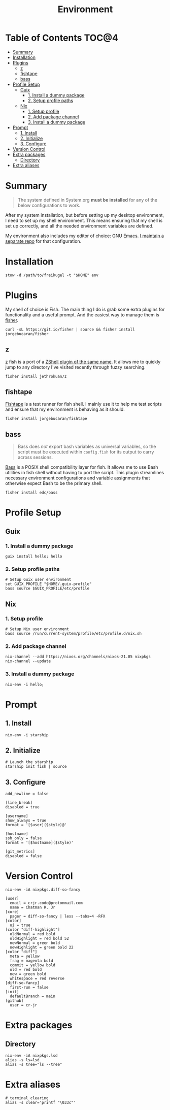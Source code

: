 #+TITLE: Environment
#+PROPERTY: header-args :mkdirp yes

* Table of Contents :TOC@4:
- [[#summary][Summary]]
- [[#installation][Installation]]
- [[#plugins][Plugins]]
  - [[#z][z]]
  - [[#fishtape][fishtape]]
  - [[#bass][bass]]
- [[#profile-setup][Profile Setup]]
  - [[#guix][Guix]]
    - [[#1-install-a-dummy-package][1. Install a dummy package]]
    - [[#2-setup-profile-paths][2. Setup profile paths]]
  - [[#nix][Nix]]
    - [[#1-setup-profile][1. Setup profile]]
    - [[#2-add-package-channel][2. Add package channel]]
    - [[#3-install-a-dummy-package][3. Install a dummy package]]
- [[#prompt][Prompt]]
  - [[#1-install][1. Install]]
  - [[#2-initialize][2. Initialize]]
  - [[#3-configure][3. Configure]]
- [[#version-control][Version Control]]
- [[#extra-packages][Extra packages]]
  - [[#directory][Directory]]
- [[#extra-aliases][Extra aliases]]

* Summary

#+BEGIN_QUOTE
The system defined in System.org *must be installed* for any of the below configurations to work.
#+END_QUOTE

After my system installation, but before setting up my desktop environment, I need to set up my
shell environment. This means ensuring that my shell is set up correctly, and all the needed
environment variables are defined.

My environment also includes my editor of choice: GNU Emacs. [[https://github.com/cr-jr/C4][I maintain a separate repo]] for that configuration.

* Installation

#+BEGIN_SRC shell
stow -d /path/to/freikugel -t "$HOME" env
#+END_SRC

* Plugins

My shell of choice is Fish. The main thing I do is grab some extra plugins for functionality and a useful prompt. And the easiest way to manage them is [[https://github.com/jorgebucaran/fisher][fisher]].

#+BEGIN_SRC shell
curl -sL https://git.io/fisher | source && fisher install jorgebucaran/fisher
#+END_SRC

** z

[[https://github.com/jethrokuan/z][z]] fish is a port of a [[https://github.com/rupa/z][ZShell plugin of the same name]]. It allows me to quickly jump to any directory I've visited recently through fuzzy searching.

#+BEGIN_SRC shell
fisher install jethrokuan/z
#+END_SRC

** fishtape

[[https://github.com/jorgebucaran/fishtape][Fishtape]] is a test runner for fish shell. I mainly use it to help me test scripts and ensure that my environment is behaving as it should.

#+BEGIN_SRC shell
fisher install jorgebucaran/fishtape
#+END_SRC

** bass

#+BEGIN_QUOTE
Bass does /not/ export bash variables as universal variables, so the script must be executed within
=config.fish= for its output to carry across sessions.
#+END_QUOTE

[[https://github.com/edc/bass][Bass]] is a POSIX shell compatibility layer for fish. It allows me to use Bash utilities in fish shell without having to port the script. This plugin streamlines necessary environment configurations and variable assignments that otherwise
expect Bash to be the primary shell.

#+BEGIN_SRC shell
fisher install edc/bass
#+END_SRC

* Profile Setup

** Guix

*** 1. Install a dummy package

#+BEGIN_SRC shell
guix install hello; hello
#+END_SRC

*** 2. Setup profile paths

#+BEGIN_SRC shell :tangle env/.config/fish/config.fish
# Setup Guix user environment
set GUIX_PROFILE "$HOME/.guix-profile"
bass source $GUIX_PROFILE/etc/profile
#+END_SRC

** Nix

*** 1. Setup profile

#+BEGIN_SRC shell :tangle env/.config/fish/config.fish
# Setup Nix user environment
bass source /run/current-system/profile/etc/profile.d/nix.sh
#+END_SRC

*** 2. Add package channel

#+BEGIN_SRC shell
nix-channel --add https://nixos.org/channels/nixos-21.05 nixpkgs
nix-channel --update
#+END_SRC

*** 3. Install a dummy package
#+BEGIN_SRC shell
nix-env -i hello;
#+END_SRC

* Prompt

** 1. Install

#+BEGIN_SRC shell
nix-env -i starship
#+END_SRC

** 2. Initialize

#+BEGIN_SRC shell :tangle env/.config/fish/config.fish
# Launch the starship
starship init fish | source
#+END_SRC

** 3. Configure

#+BEGIN_SRC conf-toml :tangle env/.config/starship.toml
add_newline = false

[line_break]
disabled = true

[username]
show_always = true
format = '[$user]($style)@'

[hostname]
ssh_only = false
format = '[$hostname]($style)'

[git_metrics]
disabled = false
#+END_SRC

* Version Control

#+BEGIN_SRC shell
nix-env -iA nixpkgs.diff-so-fancy
#+END_SRC

#+BEGIN_SRC conf-unix :tangle env/.gitconfig
[user]
  email = crjr.code@protonmail.com
  name = Chatman R. Jr
[core]
  pager = diff-so-fancy | less --tabs=4 -RFX
[color]
  ui = true
[color "diff-highlight"]
  oldNormal = red bold
  oldHighlight = red bold 52
  newNormal = green bold
  newHighlight = green bold 22
[color "diff"]
  meta = yellow
  frag = magenta bold
  commit = yellow bold
  old = red bold
  new = green bold
  whitespace = red reverse
[diff-so-fancy]
  first-run = false
[init]
  defaultBranch = main
[github]
  user = cr-jr
#+END_SRC

* Extra packages

** Directory

#+BEGIN_SRC shell
nix-env -iA nixpkgs.lsd
alias -s ls=lsd
alias -s tree="ls --tree"
#+END_SRC

* Extra aliases

#+BEGIN_SRC shell
# terminal clearing
alias -s clear='printf "\033c"'
#+END_SRC
